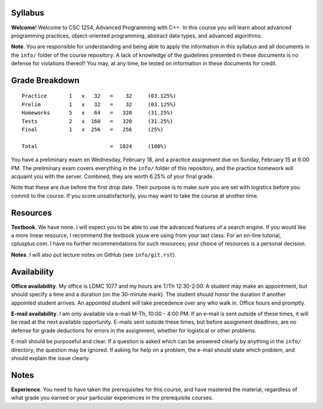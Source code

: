 Syllabus
========

**Welcome**! Welcome to CSC 1254, Advanced Programming with C++.  In this
course you will learn about advanced programming practices, object-oriented
programming, abstract data types, and advanced algorithms.

**Note**. You are responsible for understanding and being able to apply the
information in this syllabus and all documents in the ``info/`` folder of the
course repository.  A lack of knowledge of the guidelines presented in these
documents is no defense for violations thereof!  You may, at any time, be
tested on information in these documents for credit.



Grade Breakdown
===============

::

  Practice       1   x   32   =    32     (03.125%)
  Prelim         1   x   32   =    32     (03.125%)
  Homeworks      5   x   64   =   320     (31.25%)
  Tests          2   x  160   =   320     (31.25%)
  Final          1   x  256   =   256     (25%)
   
  Total                       =  1024     (100%)


You have a preliminary exam on Wednesday, February 18, and a practice
assignment due on Sunday, February 15 at 6:00 PM.  The preliminary exam covers
everything in the ``info/`` folder of this repository, and the practice
homework will acquaint you with the server.  Combined, they are worth 6.25% of
your final grade.  

Note that these are due before the first drop date.  Their purpose is to make
sure you are set with logistics before you commit to the course.  If you score
unsatisfactorily, you may want to take the course at another time.



Resources
=========

**Textbook**. We have none. I will expect you to be able to use the advanced
features of a search engine.  If you would like a more linear resource, I
recommend the textbook youw ere using from your last class.  For an on-line
tutorial, cplusplus.com.  I have no further recommendations for such resources;
your choice of resources is a personal decision.

**Notes**. I will also put lecture notes on GitHub (see ``info/git.rst``).



Availability
============

**Office availability**. My office is LDMC 1077 and my hours are T/Th
12:30-2:00.  A student may make an appointment, but should specify a time and a
duration (on the 30-minute mark).  The student should honor the duration if
another appointed student arrives.  An appointed student will take precedence
over any who walk in.  Office hours end promptly.

**E-mail availability**.  I am only available via e-mail M-Th, 10:00 - 4:00 PM.
If an e-mail is sent outside of these times, it will be read at the next
available opportunity.  E-mails sent outside these times, but before assignment
deadlines, are no defense for grade deductions for errors in the assignment,
whether for logistical or other problems.

E-mail should be purposeful and clear.  If a question is asked which can be
answered clearly by anything in the ``info/`` directory, the question may be
ignored.  If asking for help on a problem, the e-mail should state which
problem, and should explain the issue clearly.



Notes
=====

**Experience**.  You need to have taken the prerequisites for this course, and
have mastered the material, regardless of what grade you earned or your
particular experiences in the prerequisite courses.

